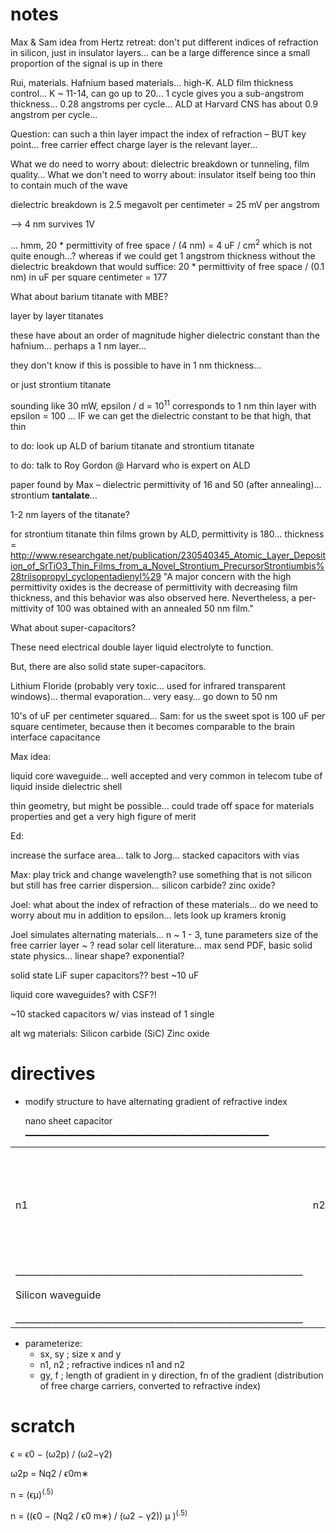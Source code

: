 * notes
Max & Sam idea from Hertz retreat: don't put different indices of refraction in silicon, just in insulator layers... can be a large difference since a small proportion of the signal is up in there

Rui, materials. Hafnium based materials... high-K. ALD film thickness control... K ~ 11-14, can go up to 20... 1 cycle gives you a sub-angstrom thickness... 0.28 angstroms per cycle... ALD at Harvard CNS has about 0.9 angstrom per cycle... 

	Question: can such a thin layer impact the index of refraction -- BUT key point... free carrier effect charge layer is the relevant layer...
	
	What we do need to worry about: dielectric breakdown or tunneling, film quality... 
	What we don't need to worry about: insulator itself being too thin to contain much of the wave
	
	dielectric breakdown is 2.5 megavolt per centimeter = 25 mV per angstrom
	
	--> 4 nm survives 1V
	
	... hmm, 20 * permittivity of free space / (4 nm) = 4 uF / cm^2 which is not quite enough...? 
		whereas if we could get 1 angstrom thickness without the dielectric breakdown that would suffice: 20 * permittivity of free space / (0.1 nm) in uF per square centimeter = 177
	
What about barium titanate with MBE?

	layer by layer titanates
	
	these have about an order of magnitude higher dielectric constant than the hafnium... perhaps a 1 nm layer...
	
	they don't know if this is possible to have in 1 nm thickness...
	
	or just strontium titanate
	
	sounding like 30 mW, epsilon / d = 10^11 corresponds to 1 nm thin layer with epsilon = 100 ... IF we can get the dielectric constant to be that high, that thin
	
	to do: look up ALD of barium titanate and strontium titanate
	
	to do: talk to Roy Gordon @ Harvard who is expert on ALD
	
	paper found by Max -- dielectric permittivity of 16 and 50 (after annealing)... strontium *tantalate*... 
	
	1-2 nm layers of the titanate?
	
	for strontium titanate thin films grown by ALD, permittivity is 180... thickness = 
	http://www.researchgate.net/publication/230540345_Atomic_Layer_Deposition_of_SrTiO3_Thin_Films_from_a_Novel_Strontium_PrecursorStrontiumbis%28triisopropyl_cyclopentadienyl%29
	"A major concern with the high permittivity oxides is the decrease of permittivity with decreasing film thickness, and this behavior was also observed here. Nevertheless, a per-mittivity of 100 was obtained with an annealed 50 nm film."
	
What about super-capacitors?
	
	These need electrical double layer liquid electrolyte to function.
	
	But, there are also solid state super-capacitors. 
	
	Lithium Floride (probably very toxic... used for infrared transparent windows)... thermal evaporation... very easy... go down to 50 nm
	
	10's of uF per centimeter squared... Sam: for us the sweet spot is 100 uF per square centimeter, because then it becomes comparable to the brain interface capacitance
	
Max idea: 

	liquid core waveguide... well accepted and very common in telecom
	tube of liquid inside dielectric shell
	
	thin geometry, but might be possible... could trade off space for materials properties and get a very high figure of merit
	
Ed: 

	increase the surface area... talk to Jorg... stacked capacitors with vias
	
Max: play trick and change wavelength? use something that is not silicon but still has free carrier dispersion...
	silicon carbide?
	zinc oxide?
	
Joel: what about the index of refraction of these materials... do we need to worry about mu in addition to epsilon...
	lets look up kramers kronig

Joel simulates alternating materials... n ~ 1 - 3, tune parameters
size of the free carrier layer ~ ?
read solar cell literature... max send PDF, basic solid state physics... linear shape? exponential?



solid state LiF super capacitors??  best ~10 uF

liquid core waveguides? with CSF?!

~10 stacked capacitors w/ vias instead of 1 single 



alt wg materials:
Silicon carbide (SiC)
Zinc oxide

* directives
- modify structure to have alternating gradient of refractive index 

                      nano sheet capacitor
 _______________________________________________________________
|  n1  |  n2  |  n1  |  n2  |  n1  |  n2  |  n1  |  n2  |  n1   |  where n1 ~1 and n2 ~3, with a gradient of refractive index in y direction
|_______________________________________________________________|
|                                                               |
|                                                               |
|                   Silicon waveguide                           |
|                                                               |
|                                                               |
|_______________________________________________________________|


- parameterize:
  - sx, sy      ; size x and y
  - n1, n2      ; refractive indices n1 and n2
  - gy, f       ; length of gradient in y direction, fn of the gradient (distribution of free charge carriers, converted to refractive index)




* scratch
ϵ = ϵ0 − (ω2p) / (ω2−γ2)

ω2p = Nq2 / ϵ0m∗

n = (ϵμ)^(.5)




n = ((ϵ0 − (Nq2 / ϵ0 m∗) / (ω2 − γ2)) μ )^(.5)
